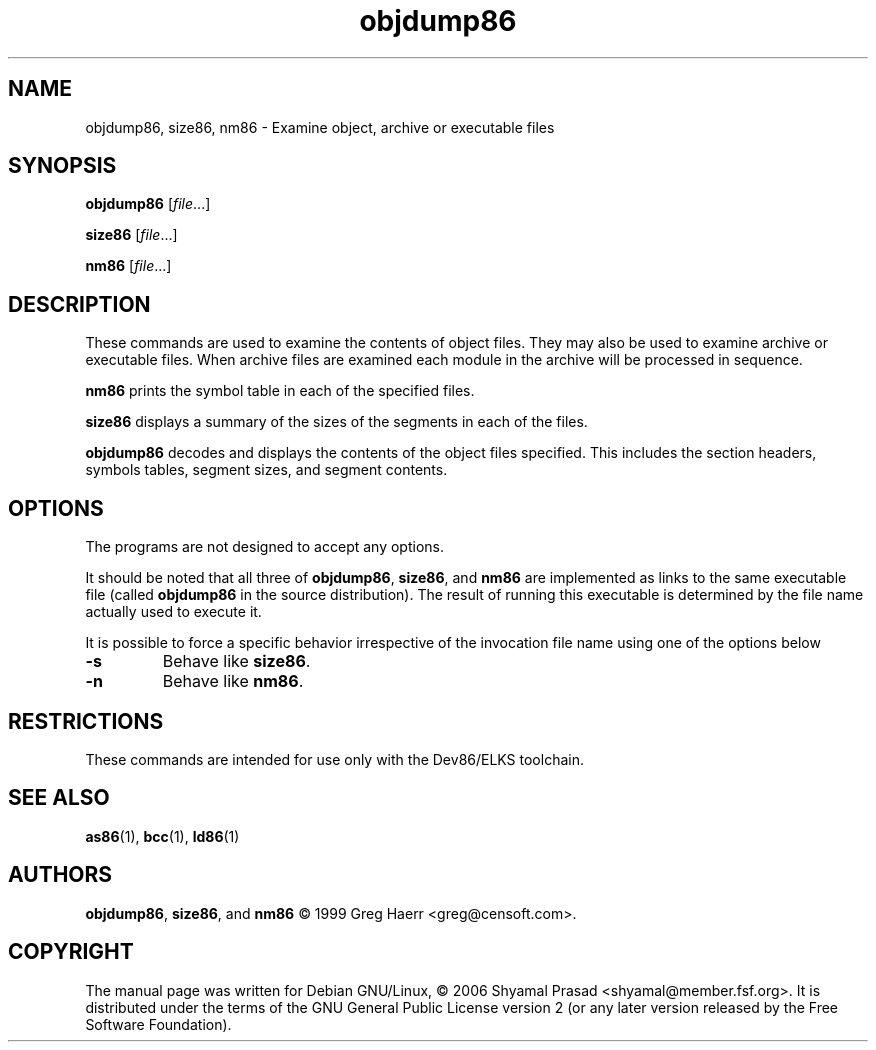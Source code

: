 .TH objdump86 1 "May, 2006"
.BY Shyamal Prasad <shyamal@member.fsf.org>
.nh
.SH NAME
objdump86, size86, nm86 \- Examine object, archive or executable files
.SH SYNOPSIS
.BI objdump86 
.RI [ file ...]
.PP
.B size86 
.RI [ file ...]
.PP
.BI nm86 
.RI [ file ...]

.SH DESCRIPTION
These commands are used to examine the contents of object files. They
may also be used to examine archive or executable files. When archive
files are examined each module in the archive will be processed in
sequence.
.PP
.B nm86 
prints the symbol table in each of the specified files.
.PP
.B size86
displays a summary of the sizes of the segments in each of the files.
.PP
.B objdump86
decodes and displays the contents of the object files specified. This
includes the section headers, symbols tables, segment sizes, and
segment contents.
.SH OPTIONS
The programs are not designed to accept any options.
.PP
It should be noted that all three of
.BR objdump86 ,
.BR size86 ,
and 
.B nm86
are implemented as links to the same executable file (called
.BR objdump86
in the source distribution). The result of running this executable is
determined by the file name actually used to execute it.
.PP
It is possible to force a specific behavior irrespective of the
invocation file name using one of the options below
.TP
.B -s
Behave like
.BR size86 .
.TP
.B -n
Behave like
.BR nm86 .
.SH RESTRICTIONS
These commands are intended for use only with the Dev86/ELKS
toolchain.
.SH "SEE ALSO"
.BR as86 (1),
.BR bcc (1),
.BR ld86 (1)
.SH AUTHORS
.BR objdump86 ,
.BR size86 ,
and
.B nm86
\(co 1999 Greg Haerr <greg@censoft.com>.
.SH COPYRIGHT
The manual page was written for Debian GNU/Linux, \(co 2006 Shyamal
Prasad <shyamal@member.fsf.org>. It is distributed under the terms of
the GNU General Public License version 2 (or any later version
released by the Free Software Foundation).
